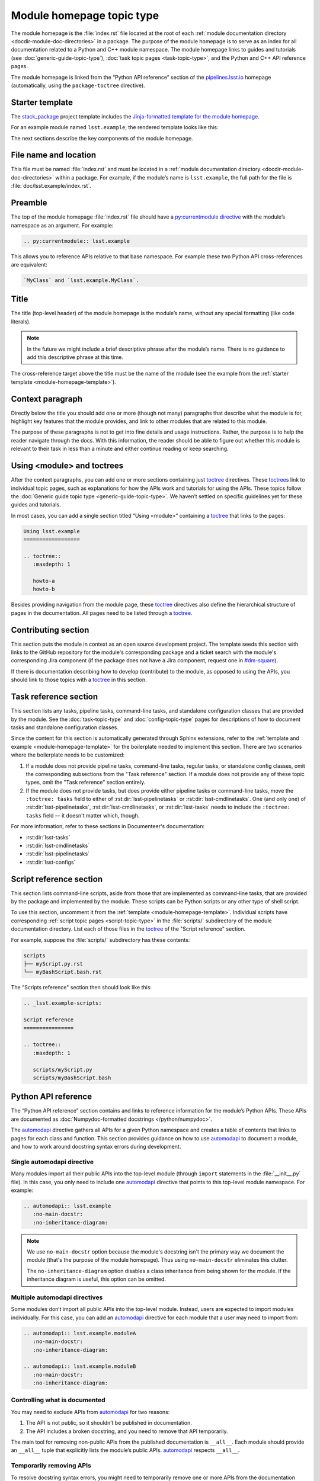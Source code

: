 .. _module-homepage:

##########################
Module homepage topic type
##########################

The module homepage is the :file:`index.rst` file located at the root of each :ref:`module documentation directory <docdir-module-doc-directories>` in a package.
The purpose of the module homepage is to serve as an index for all documentation related to a Python and C++ module namespace.
The module homepage links to guides and tutorials (see :doc:`generic-guide-topic-type`), :doc:`task topic pages <task-topic-type>`, and the Python and C++ API reference pages.

The module homepage is linked from the “Python API reference” section of the `pipelines.lsst.io`_ homepage (automatically, using the ``package-toctree`` directive).

.. _module-homepage-template:

Starter template
================

The `stack_package`_ project template includes the `Jinja-formatted template for the module homepage <https://raw.githubusercontent.com/lsst/templates/main/project_templates/stack_package/%7B%7Bcookiecutter.package_name%7D%7D/doc/%7B%7Bcookiecutter.python_module%7D%7D/index.rst>`__.

For an example module named ``lsst.example``, the rendered template looks like this:

.. remote-code-block:: https://raw.githubusercontent.com/lsst/templates/main/project_templates/stack_package/example/doc/lsst.example/index.rst
   :language: rst

The next sections describe the key components of the module homepage.

.. _module-homepage-filename:

File name and location
======================

This file must be named :file:`index.rst` and must be located in a :ref:`module documentation directory <docdir-module-doc-directories>` within a package.
For example, if the module’s name is ``lsst.example``, the full path for the file is :file:`doc/lsst.example/index.rst`.

.. _module-homepage-preamble:

Preamble
========

The top of the module homepage :file:`index.rst` file should have a `py:currentmodule directive <http://www.sphinx-doc.org/en/master/usage/restructuredtext/domains.html#directive-py:currentmodule>`__ with the module’s namespace as an argument.
For example:

.. code-block:: rst

   .. py:currentmodule:: lsst.example

This allows you to reference APIs relative to that base namespace.
For example these two Python API cross-references are equivalent:

.. code-block:: rst

   `MyClass` and `lsst.example.MyClass`.

.. _module-homepage-title:

Title
=====

The title (top-level header) of the module homepage is the module’s name, without any special formatting (like code literals).

.. note::

   In the future we might include a brief descriptive phrase after the module’s name.
   There is no guidance to add this descriptive phrase at this time.

The cross-reference target above the title must be the name of the module (see the example from the :ref:`starter template <module-homepage-template>`).

.. _module-homepage-context:

Context paragraph
=================

Directly below the title you should add one or more (though not many) paragraphs that describe what the module is for, highlight key features that the module provides, and link to other modules that are related to this module.

The purpose of these paragraphs is not to get into fine details and usage instructions.
Rather, the purpose is to help the reader navigate through the docs.
With this information, the reader should be able to figure out whether this module is relevant to their task in less than a minute and either continue reading or keep searching.

.. _module-homepage-toctrees:

Using <module> and toctrees
===========================

After the context paragraphs, you can add one or more sections containing just `toctree`_ directives.
These `toctree`_\ s link to individual topic pages, such as explanations for how the APIs work and tutorials for using the APIs.
These topics follow the :doc:`Generic guide topic type <generic-guide-topic-type>`.
We haven’t settled on specific guidelines yet for these guides and tutorials.

In most cases, you can add a single section titled “Using <module>” containing a toctree_ that links to the pages:

.. code-block:: rst

   Using lsst.example
   ==================

   .. toctree::
      :maxdepth: 1

      howto-a
      howto-b

Besides providing navigation from the module page, these toctree_ directives also define the hierarchical structure of pages in the documentation.
All pages need to be listed through a toctree_.

.. _module-homepage-python-contributing:

Contributing section
====================

This section puts the module in context as an open source development project.
The template seeds this section with links to the GitHub repository for the module's corresponding package and a ticket search with the module's corresponding Jira component (if the package does not have a Jira component, request one in `#dm-square`_).

If there is documentation describing how to develop (contribute) to the module, as opposed to using the APIs, you should link to those topics with a `toctree`_ in this section.

.. _module-homepage-task-reference:

Task reference section
======================

This section lists any tasks, pipeline tasks, command-line tasks, and standalone configuration classes that are provided by the module.
See the :doc:`task-topic-type` and :doc:`config-topic-type` pages for descriptions of how to document tasks and standalone configuration classes.

Since the content for this section is automatically generated through Sphinx extensions, refer to the :ref:`template and example <module-homepage-template>` for the boilerplate needed to implement this section.
There are two scenarios where the boilerplate needs to be customized:

1. If a module does not provide pipeline tasks, command-line tasks, regular tasks, or standalone config classes, omit the corresponding subsections from the "Task reference" section.
   If a module does not provide any of these topic types, omit the "Task reference" section entirely.

2. If the module does not provide tasks, but does provide either pipeline tasks or command-line tasks, move the ``:toctree: tasks`` field to either of :rst:dir:`lsst-pipelinetasks` or :rst:dir:`lsst-cmdlinetasks`.
   One (and only one) of :rst:dir:`lsst-pipelinetasks`, :rst:dir:`lsst-cmdlinetasks`, or :rst:dir:`lsst-tasks` needs to include the ``:toctree: tasks`` field — it doesn't matter which, though.

For more information, refer to these sections in Documenteer's documentation:

- :rst:dir:`lsst-tasks`
- :rst:dir:`lsst-cmdlinetasks`
- :rst:dir:`lsst-pipelinetasks`
- :rst:dir:`lsst-configs`

.. _module-homepage-script-reference:

Script reference section
========================

This section lists command-line scripts, aside from those that are implemented as command-line tasks, that are provided by the package and implemented by the module.
These scripts can be Python scripts or any other type of shell script.

To use this section, uncomment it from the :ref:`template <module-homepage-template>`.
Individual scripts have corresponding :ref:`script topic pages <script-topic-type>` in the :file:`scripts/` subdirectory of the module documentation directory.
List each of those files in the `toctree`_ of the "Script reference" section.

For example, suppose the :file:`scripts/` subdirectory has these contents:

.. code-block:: text

   scripts
   ├── myScript.py.rst
   └── myBashScript.bash.rst

The "Scripts reference" section then should look like this:

.. code-block:: rst

   .. _lsst.example-scripts:

   Script reference
   ================

   .. toctree::
      :maxdepth: 1

      scripts/myScript.py
      scripts/myBashScript.bash

.. _module-homepage-python-reference:

Python API reference
====================

The “Python API reference” section contains and links to reference information for the module’s Python APIs.
These APIs are documented as :doc:`Numpydoc-formatted docstrings </python/numpydoc>`.

The automodapi_ directive gathers all APIs for a given Python namespace and creates a table of contents that links to pages for each class and function.
This section provides guidance on how to use automodapi_ to document a module, and how to work around docstring syntax errors during development.

.. _module-homepage-single-module:

Single automodapi directive
---------------------------

Many modules import all their public APIs into the top-level module (through ``import`` statements in the :file:`__init__.py` file).
In this case, you only need to include one `automodapi`_ directive that points to this top-level module namespace.
For example:

.. code-block:: rst

   .. automodapi:: lsst.example
      :no-main-docstr:
      :no-inheritance-diagram:

.. note::

   We use ``no-main-docstr`` option because the module's docstring isn't the primary way we document the module (that's the purpose of the module homepage).
   Thus using ``no-main-docstr`` eliminates this clutter.

   The ``no-inheritance-diagram`` option disables a class inheritance from being shown for the module.
   If the inheritance diagram is useful, this option can be omitted.

.. _module-homepage-many-modules:

Multiple automodapi directives
------------------------------

Some modules don’t import all public APIs into the top-level module.
Instead, users are expected to import modules individually.
For this case, you can add an automodapi_ directive for each module that a user may need to import from:

.. code-block:: rst

   .. automodapi:: lsst.example.moduleA
      :no-main-docstr:
      :no-inheritance-diagram:

   .. automodapi:: lsst.example.moduleB
      :no-main-docstr:
      :no-inheritance-diagram:

.. _module-homepage-all:

Controlling what is documented
------------------------------

You may need to exclude APIs from automodapi_ for two reasons:

1. The API is not public, so it shouldn’t be published in documentation.
2. The API includes a broken docstring, and you need to remove that API temporarily.

The main tool for removing non-public APIs from the published documentation is ``__all__``.
Each module should provide an ``__all__`` tuple that explicitly lists the module’s public APIs.
`automodapi`_ respects ``__all__``.

.. _module-homepage-automodapi-skip:

Temporarily removing APIs
-------------------------

To resolve docstring syntax errors, you might need to temporarily remove one or more APIs from the documentation build.
`automodapi`_ provides a few options to help with this.

Use the ``skip`` option to remove one or more specific APIs:

.. code-block:: rst

   .. automodapi:: lsst.example
      :no-main-docstr:
      :no-inheritance-diagram:
      :skip: ClassA, ClassB, functionC

Alternatively, you can allow only one or more certain APIs with the ``allowed-package-names`` option:

.. code-block:: rst

   .. automodapi:: lsst.example
      :no-main-docstr:
      :no-inheritance-diagram:
      :allowed-package-names: ClassA, ClassB

.. tip::

   Remember to “clean” the documentation build when changing what docstrings are included using the :ref:`stack-docs clean <local-pipelines-lsst-io-build-clean>` or :ref:`package-docs clean <build-package-docs-install-delete-build>` commands.
   Otherwise, the cached documentation stub page will remain in the build.

.. _module-homepage-future-components:

Future components
=================

The module homepage topic type will continue to evolve. These are the near-term development themes:

-  C++ API reference section
-  Clearer organization of the “Using <module>” section.
-  EUPS dependencies: an automatically-generated list of both direct and implicit EUPS package dependencies.

.. _pipelines.lsst.io: https://pipelines.lsst.io
.. _stack_package: https://github.com/lsst/templates/tree/main/project_templates/stack_package
.. _toctree: http://www.sphinx-doc.org/en/master/usage/restructuredtext/directives.html#directive-toctree
.. _automodapi: http://sphinx-automodapi.readthedocs.io/en/latest/automodapi.html
.. _`#dm-square`: https://lsstc.slack.com/archives/dm-docs
